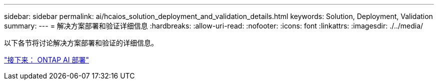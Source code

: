---
sidebar: sidebar 
permalink: ai/hcaios_solution_deployment_and_validation_details.html 
keywords: Solution, Deployment, Validation 
summary:  
---
= 解决方案部署和验证详细信息
:hardbreaks:
:allow-uri-read: 
:nofooter: 
:icons: font
:linkattrs: 
:imagesdir: ./../media/


以下各节将讨论解决方案部署和验证的详细信息。

link:hcaios_ontap_ai_deployment.html["接下来： ONTAP AI 部署"]

